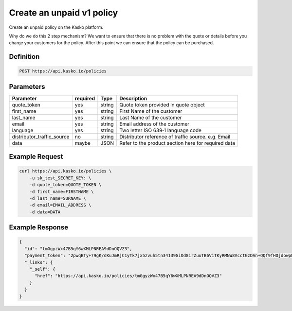 .. _create_unpaid_v1_policy:

Create an unpaid v1 policy
---------------------------------
Create an unpaid policy on the Kasko platform.

Why do we do this 2 step mechanism?   We want to ensure that there is no problem with the quote or details before you charge your customers for the policy.  After this point we can ensure that the policy can be purchased.

Definition
~~~~~~~~~~
.. code:: bash

	POST https://api.kasko.io/policies


Parameters
~~~~~~~~~~
+----------------------------+------------+---------------+---------------------------------------------------------+
| Parameter                  | required   | Type          | Description                                             |
+============================+============+===============+=========================================================+
| quote_token                | yes        | string        |  Quote token provided in quote object                   |
+----------------------------+------------+---------------+---------------------------------------------------------+
| first_name                 | yes        | string        |  First Name of the customer                             |
+----------------------------+------------+---------------+---------------------------------------------------------+
| last_name                  | yes        | string        |  Last Name of the customer                              |
+----------------------------+------------+---------------+---------------------------------------------------------+
| email                      | yes        | string        |  Email address of the customer                          |
+----------------------------+------------+---------------+---------------------------------------------------------+
| language                   | yes        | string        |  Two letter ISO 639‑1 language code                     |
+----------------------------+------------+---------------+---------------------------------------------------------+
| distributor_traffic_source | no         | string        |  Distributor reference of traffic source.  e.g. Email   |
+----------------------------+------------+---------------+---------------------------------------------------------+
| data                       | maybe      | JSON          |  Refer to the product section here for required data    |
+----------------------------+------------+---------------+---------------------------------------------------------+

Example Request
~~~~~~~~~~~~~~~

.. code:: bash

	curl https://api.kasko.io/policies \
	    -u sk_test_SECRET_KEY: \
	    -d quote_token=QUOTE_TOKEN \
	    -d first_name=FIRSTNAME \
	    -d last_name=SURNAME \
	    -d email=EMAIL_ADDRESS \
	    -d data=DATA



Example Response
~~~~~~~~~~~~~~~~

.. code:: javascript

	{
	  "id": "tmGgyzWx47B5qY6wXMLPNREA9dDnOQVZ3",
	  "payment_token": "2pwqBTy+79gK/dKuJmRjC1yTk7jx5zvuh5tn34139GiOd8irZuuTB6ViTKyRMNW8VcctGzDAn+QQf9fHOjdowpE67GHEFFuy4X+QFfx87qlg=",
	  "_links": {
	    "_self": {
	      "href": "https://api.kasko.io/policies/tmGgyzWx47B5qY6wXMLPNREA9dDnOQVZ3"
	    }
	  }
	}
